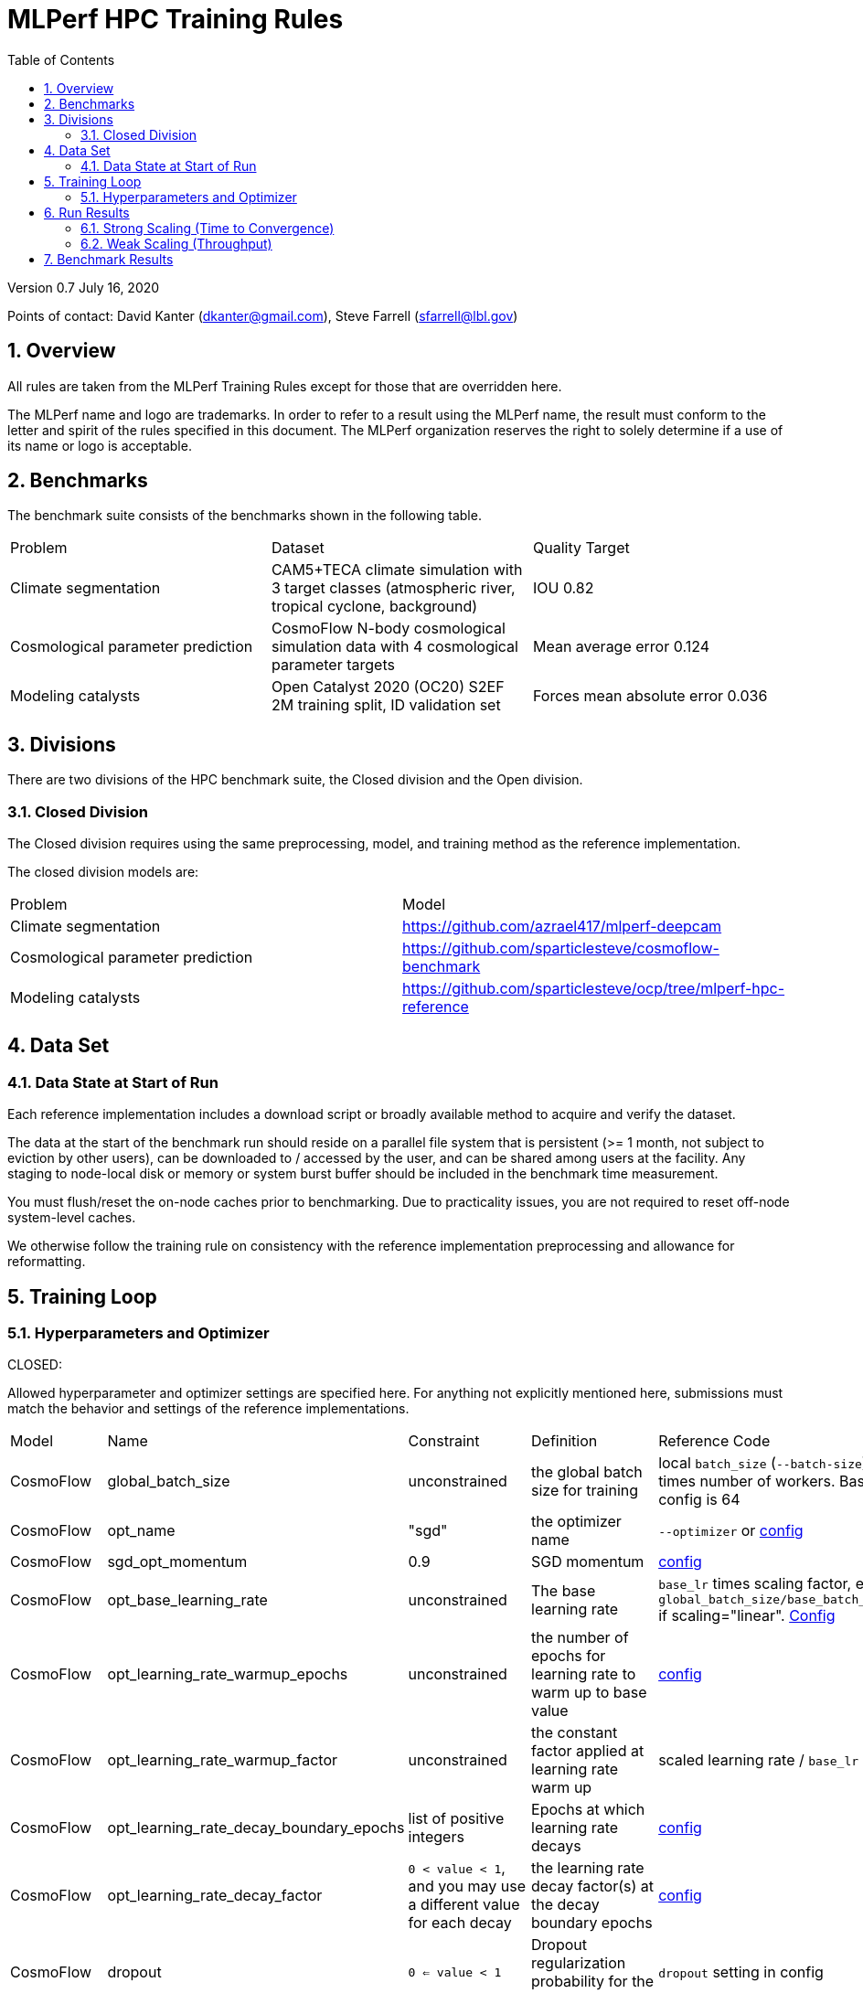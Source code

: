 :toc:
:toclevels: 4

:sectnums:

= MLPerf HPC Training Rules

Version 0.7 
July 16, 2020

Points of contact: David Kanter (dkanter@gmail.com), Steve Farrell (sfarrell@lbl.gov)

== Overview

All rules are taken from the MLPerf Training Rules except for those that are overridden here.

The MLPerf name and logo are trademarks. In order to refer to a result using the
MLPerf name, the result must conform to the letter and spirit of the rules
specified in this document. The MLPerf organization reserves the right to solely
determine if a use of its name or logo is acceptable.

== Benchmarks

The benchmark suite consists of the benchmarks shown in the following table.

|===
|Problem |Dataset |Quality Target
|Climate segmentation |CAM5+TECA climate simulation with 3 target classes (atmospheric river, tropical cyclone, background) |IOU 0.82
|Cosmological parameter prediction |CosmoFlow N-body cosmological simulation data with 4 cosmological parameter targets |Mean average error 0.124
|Modeling catalysts |Open Catalyst 2020 (OC20) S2EF 2M training split, ID validation set| Forces mean absolute error 0.036
|===

== Divisions

There are two divisions of the HPC benchmark suite, the Closed division and the Open division.

=== Closed Division

The Closed division requires using the same preprocessing, model, and training method as the reference implementation.

The closed division models are:

|===
|Problem |Model
|Climate segmentation  |https://github.com/azrael417/mlperf-deepcam
|Cosmological parameter prediction |https://github.com/sparticlesteve/cosmoflow-benchmark
|Modeling catalysts |https://github.com/sparticlesteve/ocp/tree/mlperf-hpc-reference
|===

== Data Set

=== Data State at Start of Run

Each reference implementation includes a download script or broadly available method to acquire and verify the dataset.

The data at the start of the benchmark run should reside on a parallel file system that is persistent (>= 1 month, not subject to eviction by other users), can be downloaded to / accessed by the user, and can be shared among users at the facility. Any staging to node-local disk or memory or system burst buffer should be included in the benchmark time measurement.

You must flush/reset the on-node caches prior to benchmarking. Due to practicality issues, you are not required to reset off-node system-level caches.

We otherwise follow the training rule on consistency with the reference implementation preprocessing and allowance for reformatting.

== Training Loop

=== Hyperparameters and Optimizer

CLOSED:

Allowed hyperparameter and optimizer settings are specified here. For anything not explicitly mentioned here, submissions must match the behavior and settings of the reference implementations.

|===
 |Model |Name |Constraint |Definition |Reference Code
 |CosmoFlow |global_batch_size |unconstrained |the global batch size for training |local `batch_size` (`--batch-size`) times number of workers. Baseline config is 64
 |CosmoFlow |opt_name |"sgd" |the optimizer name |`--optimizer` or link:https://github.com/sparticlesteve/cosmoflow-benchmark/blob/57c2454a28e415ca7df0135f016297763f6e4946/configs/cosmo.yaml#L33[config]
 |CosmoFlow |sgd_opt_momentum |0.9 |SGD momentum |link:https://github.com/sparticlesteve/cosmoflow-benchmark/blob/57c2454a28e415ca7df0135f016297763f6e4946/configs/cosmo.yaml#L34[config]
 |CosmoFlow |opt_base_learning_rate |unconstrained |The base learning rate |`base_lr` times scaling factor, e.g. `global_batch_size/base_batch_size` if scaling="linear". link:https://github.com/sparticlesteve/cosmoflow-benchmark/blob/57c2454a28e415ca7df0135f016297763f6e4946/configs/cosmo.yaml#L38[Config]
 |CosmoFlow |opt_learning_rate_warmup_epochs |unconstrained |the number of epochs for learning rate to warm up to base value |link:https://github.com/sparticlesteve/cosmoflow-benchmark/blob/57c2454a28e415ca7df0135f016297763f6e4946/configs/cosmo.yaml#L47[config]
 |CosmoFlow |opt_learning_rate_warmup_factor |unconstrained |the constant factor applied at learning rate warm up |scaled learning rate / `base_lr`
 |CosmoFlow |opt_learning_rate_decay_boundary_epochs |list of positive integers |Epochs at which learning rate decays |link:https://github.com/sparticlesteve/cosmoflow-benchmark/blob/57c2454a28e415ca7df0135f016297763f6e4946/configs/cosmo.yaml#L51[config]
 |CosmoFlow |opt_learning_rate_decay_factor |`0 < value < 1`, and you may use a different value for each decay |the learning rate decay factor(s) at the decay boundary epochs |link:https://github.com/sparticlesteve/cosmoflow-benchmark/blob/57c2454a28e415ca7df0135f016297763f6e4946/configs/cosmo.yaml#L51[config]
 |CosmoFlow |dropout |`0 <= value < 1` |Dropout regularization probability for the dense layers |`dropout` setting in config
 |CosmoFlow |opt_weight_decay | `value >= 0` | L2 regularization parameter for the dense layers |`l2` setting in config
 |DeepCAM |global_batch_size |unconstrained |the global batch size for training |`--local_batch_size` times number of workers
 |DeepCAM |batchnorm_group_size | `value >= 1` | Determines how many ranks participate in the batchnorm | `--batchnorm_group_size`
 |DeepCAM |opt_name |Adam, AdamW, or LAMB |the optimizer name |`--optimizer`
 |DeepCAM |opt_eps |1e-6 |epsilon for Adam |`--adam_eps`
 |DeepCAM |opt_betas |unconstrained |Momentum terms for Adam-type optimizers |`--optimizer_betas`
 |DeepCAM |opt_weight_decay |`value >= 0` |L2 weight regularization |`--weight_decay`
 |DeepCAM |opt_lr |unconstrained |the base learning rate |`--start_lr` times warmup factor
 |DeepCAM |scheduler_lr_warmup_steps | `value >= 0` |the number of epochs for learning rate to warm up to base value |`--lr_warmup_steps`
 |DeepCAM |scheduler_lr_warmup_factor | `value >= 1` |When warmup is used, the target learning_rate will be lr_warmup_factor * start_lr |`--lr_warmup_factor`
 |DeepCAM |scheduler_type |multistep or cosine_annealing |Specifies the learning rate schedule |`--lr_schedule`
 |DeepCAM |scheduler_milestones |unconstrained |If multistep, the steps at which learning rate is decayed |milestones in `--lr_schedule type="multistep",milestones="3000 10000",decay_rate="0.1"`
 |DeepCAM |scheduler_decay_rate |unconstrained |If multistep, the learning rate decay factor |decay_rate in `--lr_schedule type="multistep",milestones="15000 25000",decay_rate="0.1"`
 |DeepCAM |scheduler_t_max |`value >= 0` |For cosine_annealing, period length in steps |`--lr_schedule`
 |DeepCAM |scheduler_eta_min |`value >= 0` |For cosine_annealing, sets the minimal LR |`--lr_schedule`
 |DeepCAM |gradient_accumulation_frequency |`value >= 1` |Specifies the number of gradient accumulation steps before a weight update is performed |`--gradient_accumulation_frequency`
 |OpenCatalyst |global_batch_size |`value >= 1` |the global batch size |`batch_size` times number of GPUs
 |OpenCatalyst |opt_name |AdamW |the optimizer name |config setting `optim` `name`
 |OpenCatalyst |opt_base_learning_rate |`value > 0` |the base learning rate |config setting `lr_initial`
 |OpenCatalyst |opt_learning_rate_warmup_steps |`value >= 0` |the number of steps for learning rate to warm up to base value |`warmup_steps`
 |OpenCatalyst |opt_learning_rate_warmup_factor |`0 <= value <= 1` |the factor applied to the learning rate at the start of warmup |`warmup_factor`
 |OpenCatalyst |opt_learning_rate_decay_boundary_steps |list of positive integers |`lr_milestones`
 |OpenCatalyst |opt_learning_rate_decay_factor |`0 <= value <= 1` |the factor applied to decay the learning rate at each decay boundary step |`lr_gamma`
|===

OPEN: Hyperparameters and optimizer may be freely changed.

== Run Results

MLPerf HPC submissions consist of the following two metrics: metrics 1 is considered mandatory for a complete submission whereas metric 2 is considered optional:

=== Strong Scaling (Time to Convergence)
This is a *mandatory* metric: see MLPerf Training xref:training_rules.adoc#section-run-results[Rule 11] for reference. The same rules apply here.

=== Weak Scaling (Throughput)
This is an *optional* metric. It was designed to test the training capacity of a system.

Measurement: we will define 3 important parameters first. 

* number of models M: number of model instances which are going to be trained in this benchmark.
* instance scale S: each individual model instance will be trained at this scale. 
* total utilized scale T: the total scale used for running this benchmark. For example, if all M models are trained concurrently, then T=M*S. More generally we can write that S<=T<=M*S if (some of) the models are trained sequentially.

Notes:

* All three numbers M,S,T are chosen by the submitter. This allows the submitter to accomodate their submission to available machine resources, i.e. compute capacity and compute time.
* S and T should be in units of compute resources, e.g. nodes, GPUs or other accelerators. This choice should be aligned with the HPC system description. For example, if the systems descriptions table lists number GPUs to define the scale of the system, then S should be specified in numbers of GPUs.
* S and T can be chosen independently of the submission for metric 1 (strong scaling). We encourage to choose T as large as possible, ideally full system scale, but this is not required.

The submitter then trains M models on the resource partitioning (S,T) as defined above to convergence. 

We define a Time-To-Train-all (TTTa) number by computing the difference between the end time of the instance which needs longest time to converge and the start time of the instance which starts up fastest. Mathematically this can be expressed as 

----
TTTa = max(run_stop) - min(run_start) where the max/min are taken over all instances M. 
----

Note: the submitter is allowed to prune this number by removing results from individual training instances. As long as the minimum number of models rule is satisfied (see section <<Benchmark Results>> below), the submission is valid. They then use a modified number of models M'<=M and computes TTTa over the reduced set. This allows the submitter to remove occasional outliers or stragglers which would otherwise reduce the score disproportionally.

Reporting: the submitter reports the the tuple (T, S, M', TTTa).
It is required to submit a separate MLLOG file for each of the training instances, so that reviewers can verify the quoted numbers. 
It is not allowed to merge logging files for individual instances.

Restrictions: 

* The submitter *must not report this score on its own*. It has to be reported in conjunction with at least one score from <<Strong Scaling (Time to Convergence)>> from the same benchmark.
* this score *does not allow for extrapolation*. All reported M' training instances must have converged and it is not allowed to extrapolate results in S or T.


== Benchmark Results

We follow the MLPerf Training Rule 11 along with the following required number of runs per benchmark.
Note that since run-to-run variability is already captured by spatial multiplexing in case of metric 3, we use the adjusted requirement that the number of trained instances has to be at least equal to the number of runs for metric 1 and 2.

|===
|Benchmark |Number of Runs (Metric 1, 2) | M' (Metric 3)
|DeepCAM | 5 | >=5
|CosmoFlow | 10 | >=10
|OpenCatalyst | 5 | >=5
|===
